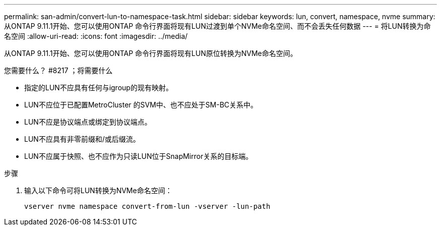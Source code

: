 ---
permalink: san-admin/convert-lun-to-namespace-task.html 
sidebar: sidebar 
keywords: lun, convert, namespace, nvme 
summary: 从ONTAP 9.11.1开始、您可以使用ONTAP 命令行界面将现有LUN过渡到单个NVMe命名空间、而不会丢失任何数据 
---
= 将LUN转换为命名空间
:allow-uri-read: 
:icons: font
:imagesdir: ../media/


[role="lead"]
从ONTAP 9.11.1开始、您可以使用ONTAP 命令行界面将现有LUN原位转换为NVMe命名空间。

.您需要什么？ #8217 ；将需要什么
* 指定的LUN不应具有任何与igroup的现有映射。
* LUN不应位于已配置MetroCluster 的SVM中、也不应处于SM-BC关系中。
* LUN不应是协议端点或绑定到协议端点。
* LUN不应具有非零前缀和/或后缀流。
* LUN不应属于快照、也不应作为只读LUN位于SnapMirror关系的目标端。


.步骤
. 输入以下命令可将LUN转换为NVMe命名空间：
+
`vserver nvme namespace convert-from-lun -vserver -lun-path`


